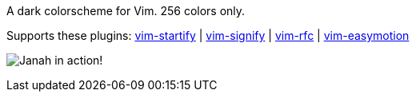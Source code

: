 A dark colorscheme for Vim. 256 colors only.

Supports these plugins: link:https://github.com/mhinz/vim-startify[vim-startify] |
link:https://github.com/mhinz/vim-signify[vim-signify] |
link:https://github.com/mhinz/vim-rfc[vim-rfc] |
link:https://github.com/easymotion/vim-easymotion[vim-easymotion]

image:https://github.com/mhinz/vim-janah/raw/master/janah.png[Janah in action!]
